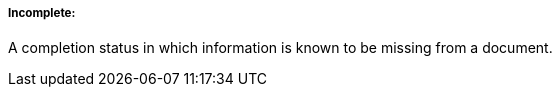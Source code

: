 ===== Incomplete:
[v291_section="9.2.1.4.5"]

A completion status in which information is known to be missing from a document.

